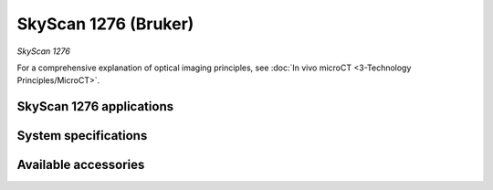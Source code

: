 SkyScan 1276 (Bruker)
#####################
.. image:: ../_static/SkyScan1276.jpg
   :alt: *SkyScan 1276*
   :width: 1000px
   :align: center

*SkyScan 1276*

.. raw:: html

For a comprehensive explanation of optical imaging principles, see :doc:`In vivo microCT <3-Technology Principles/MicroCT>`.


SkyScan 1276 applications
*************************


System specifications
*********************


Available accessories
*********************


